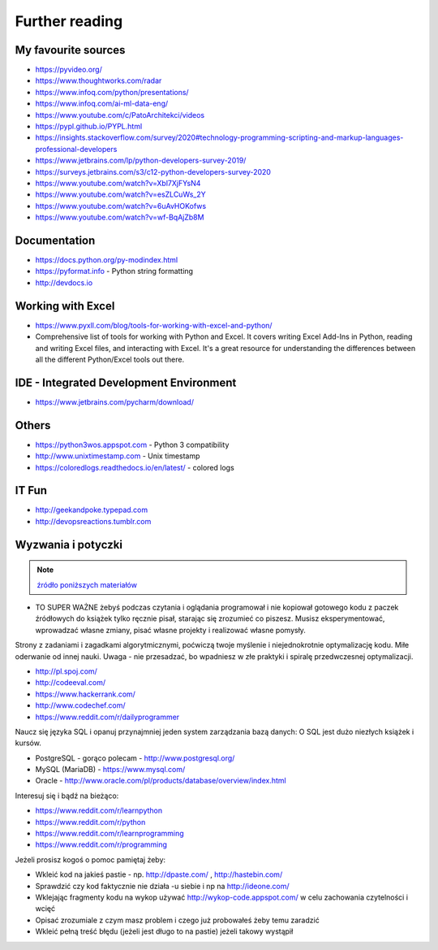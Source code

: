 ***************
Further reading
***************


My favourite sources
====================
* https://pyvideo.org/
* https://www.thoughtworks.com/radar
* https://www.infoq.com/python/presentations/
* https://www.infoq.com/ai-ml-data-eng/
* https://www.youtube.com/c/PatoArchitekci/videos

* https://pypl.github.io/PYPL.html
* https://insights.stackoverflow.com/survey/2020#technology-programming-scripting-and-markup-languages-professional-developers
* https://www.jetbrains.com/lp/python-developers-survey-2019/
* https://surveys.jetbrains.com/s3/c12-python-developers-survey-2020

* https://www.youtube.com/watch?v=Xbl7XjFYsN4
* https://www.youtube.com/watch?v=esZLCuWs_2Y
* https://www.youtube.com/watch?v=6uAvHOKofws
* https://www.youtube.com/watch?v=wf-BqAjZb8M


Documentation
=============
* https://docs.python.org/py-modindex.html
* https://pyformat.info - Python string formatting
* http://devdocs.io


Working with Excel
==================
* https://www.pyxll.com/blog/tools-for-working-with-excel-and-python/
* Comprehensive list of tools for working with Python and Excel. It covers writing Excel Add-Ins in Python, reading and writing Excel files, and interacting with Excel. It's a great resource for understanding the differences between all the different Python/Excel tools out there.


IDE - Integrated Development Environment
========================================
* https://www.jetbrains.com/pycharm/download/


Others
======
* https://python3wos.appspot.com - Python 3 compatibility
* http://www.unixtimestamp.com - Unix timestamp
* https://coloredlogs.readthedocs.io/en/latest/ - colored logs


IT Fun
======
* http://geekandpoke.typepad.com
* http://devopsreactions.tumblr.com


Wyzwania i potyczki
===================
.. note:: `źródło poniższych materiałów <http://www.wykop.pl/wpis/9876900/python-naukaprogramowania-programowanie-wstep-pod-/>`_

* TO SUPER WAŻNE żebyś podczas czytania i oglądania programował i nie kopiował gotowego kodu z paczek źródłowych do książek tylko ręcznie pisał, starając się zrozumieć co piszesz. Musisz eksperymentować, wprowadzać własne zmiany, pisać własne projekty i realizować własne pomysły.

Strony z zadaniami i zagadkami algorytmicznymi, poćwiczą twoje myślenie i niejednokrotnie optymalizację kodu. Miłe oderwanie od innej nauki. Uwaga - nie przesadzać, bo wpadniesz w złe praktyki i spiralę przedwczesnej optymalizacji.

* http://pl.spoj.com/
* http://codeeval.com/
* https://www.hackerrank.com/
* http://www.codechef.com/
* https://www.reddit.com/r/dailyprogrammer

Naucz się języka SQL i opanuj przynajmniej jeden system zarządzania bazą danych:
O SQL jest dużo niezłych książek i kursów.

* PostgreSQL - gorąco polecam - http://www.postgresql.org/
* MySQL (MariaDB) - https://www.mysql.com/
* Oracle - http://www.oracle.com/pl/products/database/overview/index.html

Interesuj się i bądź na bieżąco:

* https://www.reddit.com/r/learnpython
* https://www.reddit.com/r/python
* https://www.reddit.com/r/learnprogramming
* https://www.reddit.com/r/programming

Jeżeli prosisz kogoś o pomoc pamiętaj żeby:

* Wkleić kod na jakieś pastie - np. http://dpaste.com/ , http://hastebin.com/
* Sprawdzić czy kod faktycznie nie działa -u siebie i np na http://ideone.com/
* Wklejając fragmenty kodu na wykop używać http://wykop-code.appspot.com/ w celu zachowania czytelności i wcięć
* Opisać zrozumiale z czym masz problem i czego już probowałeś żeby temu zaradzić
* Wkleić pełną treść błędu (jeżeli jest długo to na pastie) jeżeli takowy wystąpił




